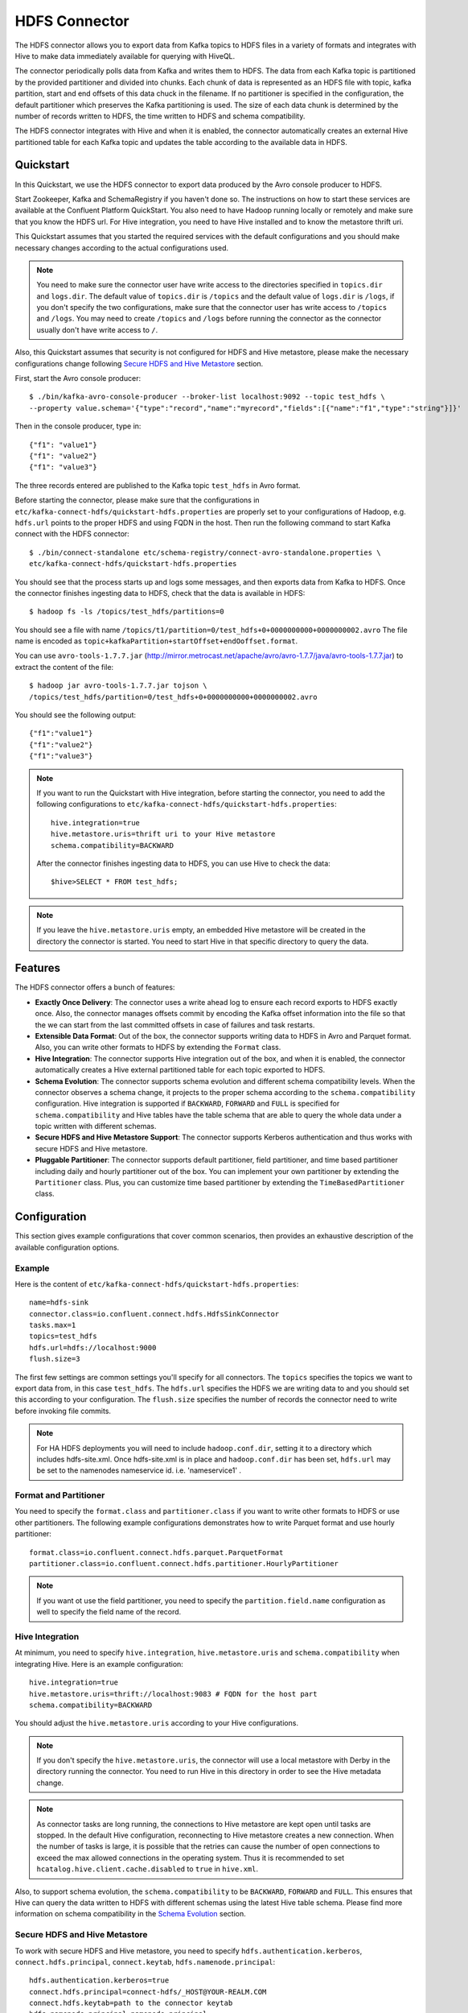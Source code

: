 HDFS Connector
==============

The HDFS connector allows you to export data from Kafka topics to HDFS files in a variety of formats
and integrates with Hive to make data immediately available for querying with HiveQL.

The connector periodically polls data from Kafka and writes them to HDFS. The data from each Kafka
topic is partitioned by the provided partitioner and divided into chunks. Each chunk of data is
represented as an HDFS file with topic, kafka partition, start and end offsets of this data chuck
in the filename. If no partitioner is specified in the configuration, the default partitioner which
preserves the Kafka partitioning is used. The size of each data chunk is determined by the number of
records written to HDFS, the time written to HDFS and schema compatibility.

The HDFS connector integrates with Hive and when it is enabled, the connector automatically creates
an external Hive partitioned table for each Kafka topic and updates the table according to the
available data in HDFS.

Quickstart
----------
In this Quickstart, we use the HDFS connector to export data produced by the Avro console producer
to HDFS.

Start Zookeeper, Kafka and SchemaRegistry if you haven't done so. The instructions on how to start
these services are available at the Confluent Platform QuickStart. You also need to have Hadoop
running locally or remotely and make sure that you know the HDFS url. For Hive integration, you
need to have Hive installed and to know the metastore thrift uri.

This Quickstart assumes that you started the required services with the default configurations and
you should make necessary changes according to the actual configurations used.

.. note:: You need to make sure the connector user have write access to the directories
   specified in ``topics.dir`` and ``logs.dir``. The default value of ``topics.dir`` is
   ``/topics`` and the default value of ``logs.dir`` is ``/logs``, if you don't specify the two
   configurations, make sure that the connector user has write access to ``/topics`` and ``/logs``.
   You may need to create ``/topics`` and ``/logs`` before running the connector as the connector
   usually don't have write access to ``/``.

Also, this Quickstart assumes that security is not configured for HDFS and Hive metastore,
please make the necessary configurations change following `Secure HDFS and Hive Metastore`_
section.

First, start the Avro console producer::

  $ ./bin/kafka-avro-console-producer --broker-list localhost:9092 --topic test_hdfs \
  --property value.schema='{"type":"record","name":"myrecord","fields":[{"name":"f1","type":"string"}]}'

Then in the console producer, type in::

  {"f1": "value1"}
  {"f1": "value2"}
  {"f1": "value3"}

The three records entered are published to the Kafka topic ``test_hdfs`` in Avro format.

Before starting the connector, please make sure that the configurations in
``etc/kafka-connect-hdfs/quickstart-hdfs.properties`` are properly set to your configurations of
Hadoop, e.g. ``hdfs.url`` points to the proper HDFS and using FQDN in the host. Then run the
following command to start Kafka connect with the HDFS connector::


  $ ./bin/connect-standalone etc/schema-registry/connect-avro-standalone.properties \
  etc/kafka-connect-hdfs/quickstart-hdfs.properties

You should see that the process starts up and logs some messages, and then exports data from Kafka
to HDFS. Once the connector finishes ingesting data to HDFS, check that the data is available
in HDFS::

  $ hadoop fs -ls /topics/test_hdfs/partitions=0

You should see a file with name ``/topics/t1/partition=0/test_hdfs+0+0000000000+0000000002.avro``
The file name is encoded as ``topic+kafkaPartition+startOffset+endOoffset.format``.

You can use ``avro-tools-1.7.7.jar``
(`<http://mirror.metrocast.net/apache/avro/avro-1.7.7/java/avro-tools-1.7.7.jar>`_)
to extract the content of the file::

  $ hadoop jar avro-tools-1.7.7.jar tojson \
  /topics/test_hdfs/partition=0/test_hdfs+0+0000000000+0000000002.avro

You should see the following output::

  {"f1":"value1"}
  {"f1":"value2"}
  {"f1":"value3"}


.. note:: If you want to run the Quickstart with Hive integration, before starting the connector,
   you need to add the following configurations to
   ``etc/kafka-connect-hdfs/quickstart-hdfs.properties``::

      hive.integration=true
      hive.metastore.uris=thrift uri to your Hive metastore
      schema.compatibility=BACKWARD

   After the connector finishes ingesting data to HDFS, you can use Hive to check the data::

      $hive>SELECT * FROM test_hdfs;

.. note:: If you leave the ``hive.metastore.uris`` empty, an embedded Hive metastore will be
   created in the directory the connector is started. You need to start Hive in that specific
   directory to query the data.

Features
--------
The HDFS connector offers a bunch of features:

* **Exactly Once Delivery**: The connector uses a write ahead log to ensure each record exports
  to HDFS exactly once. Also, the connector manages offsets commit by encoding the Kafka offset
  information into the file so that the we can start from the last committed offsets in case of
  failures and task restarts.

* **Extensible Data Format**: Out of the box, the connector supports writing data to HDFS in Avro
  and Parquet format. Also, you can write other formats to HDFS by extending the ``Format`` class.

* **Hive Integration**: The connector supports Hive integration out of the box, and when it is
  enabled, the connector automatically creates a Hive external partitioned table for each topic
  exported to HDFS.

* **Schema Evolution**: The connector supports schema evolution and different schema compatibility
  levels. When the connector observes a schema change, it projects to the proper schema according
  to the ``schema.compatibility`` configuration. Hive integration is supported if ``BACKWARD``,
  ``FORWARD`` and ``FULL`` is specified for ``schema.compatibility`` and Hive tables have the
  table schema that are able to query the whole data under a topic written with different schemas.

* **Secure HDFS and Hive Metastore Support**: The connector supports Kerberos authentication and
  thus works with secure HDFS and Hive metastore.

* **Pluggable Partitioner**: The connector supports default partitioner, field partitioner, and
  time based partitioner including daily and hourly partitioner out of the box. You can implement
  your own partitioner by extending the ``Partitioner`` class. Plus, you can customize time based
  partitioner by extending the ``TimeBasedPartitioner`` class.

Configuration
-------------
This section gives example configurations that cover common scenarios, then provides an exhaustive
description of the available configuration options.

Example
~~~~~~~
Here is the content of ``etc/kafka-connect-hdfs/quickstart-hdfs.properties``::

  name=hdfs-sink
  connector.class=io.confluent.connect.hdfs.HdfsSinkConnector
  tasks.max=1
  topics=test_hdfs
  hdfs.url=hdfs://localhost:9000
  flush.size=3

The first few settings are common settings you'll specify for all connectors. The ``topics``
specifies the topics we want to export data from, in this case ``test_hdfs``. The ``hdfs.url``
specifies the HDFS we are writing data to and you should set this according to your configuration.
The ``flush.size`` specifies the number of records the connector need to write before invoking file
commits.

.. note:: For HA HDFS deployments you will need to include ``hadoop.conf.dir``, setting it to a directory which includes hdfs-site.xml. Once hdfs-site.xml is in place and ``hadoop.conf.dir`` has been set, ``hdfs.url`` may be set to the namenodes nameservice id. i.e. 'nameservice1' . 


Format and Partitioner
~~~~~~~~~~~~~~~~~~~~~~
You need to specify the ``format.class`` and ``partitioner.class`` if you want to write other
formats to HDFS or use other partitioners. The following example configurations demonstrates how to
write Parquet format and use hourly partitioner::

  format.class=io.confluent.connect.hdfs.parquet.ParquetFormat
  partitioner.class=io.confluent.connect.hdfs.partitioner.HourlyPartitioner

.. note:: If you want ot use the field partitioner, you need to specify the ``partition.field.name``
   configuration as well to specify the field name of the record.

Hive Integration
~~~~~~~~~~~~~~~~
At minimum, you need to specify ``hive.integration``, ``hive.metastore.uris`` and
``schema.compatibility`` when integrating Hive. Here is an example configuration::

  hive.integration=true
  hive.metastore.uris=thrift://localhost:9083 # FQDN for the host part
  schema.compatibility=BACKWARD

You should adjust the ``hive.metastore.uris`` according to your Hive configurations.

.. note:: If you don't specify the ``hive.metastore.uris``, the connector will use a local metastore
   with Derby in the directory running the connector. You need to run Hive in this directory
   in order to see the Hive metadata change.

.. note:: As connector tasks are long running, the connections to Hive metastore are kept open
   until tasks are stopped. In the default Hive configuration, reconnecting to Hive metastore creates
   a new connection. When the number of tasks is large, it is possible that the retries can cause
   the number of open connections to exceed the max allowed connections in the operating system.
   Thus it is recommended to set ``hcatalog.hive.client.cache.disabled`` to ``true`` in ``hive.xml``.

Also, to support schema evolution, the ``schema.compatibility`` to be ``BACKWARD``, ``FORWARD`` and
``FULL``. This ensures that Hive can query the data written to HDFS with different schemas using the
latest Hive table schema. Please find more information on schema compatibility in the
`Schema Evolution`_ section.

Secure HDFS and Hive Metastore
~~~~~~~~~~~~~~~~~~~~~~~~~~~~~~
To work with secure HDFS and Hive metastore, you need to specify ``hdfs.authentication.kerberos``,
``connect.hdfs.principal``, ``connect.keytab``, ``hdfs.namenode.principal``::

  hdfs.authentication.kerberos=true
  connect.hdfs.principal=connect-hdfs/_HOST@YOUR-REALM.COM
  connect.hdfs.keytab=path to the connector keytab
  hdfs.namenode.principal=namenode principal

You need to create the Kafka connect principals and keytab files via Kerboros and distribute the
keytab file to all hosts that running the connector and ensures that only the connector user
has read access to the keytab file.

.. note:: When security is enabled, you need to use FQDN for the host part of
   ``hdfs.url`` and ``hive.metastore.uris``.

.. note:: Currently, the connector requires that the principal and the keytab path to be the same
   on all the hosts running the connector. The host part of the ``hdfs.namenode.prinicipal`` needs
   to be the actual FQDN of the Namenode host instead of the ``_HOST`` placeholder.

Schema Evolution
----------------
The HDFS connector supports schema evolution and reacts to schema changes of data according to the
``schema.compatibility`` configuration. In this section, we will explain how the
connector reacts to schema evolution under different values of ``schema.compatibility``. The
``schema.compatibility`` can be set to ``NONE``, ``BACKWARD``, ``FORWARD`` and ``FULL``, which means
NO compatibility, BACKWARD compatibility, FORWARD compatibility and FULL compatibility respectively.

* **NO Compatibility**: By default, the ``schema.compatibility`` is set to ``NONE``. In this case,
  the connector ensures that each file written to HDFS has the proper schema. When the connector
  observes a schema change in data, it commits the current set of files for the affected topic
  partitions and writes the data with new schema in new files.

* **BACKWARD Compatibility**: If a schema is evolved in a backward compatible way, we can always
  use the latest schema to query all the data uniformly. For example, removing fields is backward
  compatible change to a schema, since when we encounter records written with the old schema that
  contain these fields we can just ignore them. Adding a field with a default value is also backward
  compatible.

  If ``BACKWARD`` is specified in the ``schema.compatibility``, the connector keeps track
  of the latest schema used in writing data to HDFS, and if a data record with a schema version
  larger than current latest schema arrives, the connector commits the current set of files
  and writes the data record with new schema to new files. For data records arriving at a later time
  with schema of an earlier version, the connector projects the data record to the latest schema
  before writing to the same set of files in HDFS.

* **FORWARD Compatibility**: If a schema is evolved in a forward compatible way, we can always
  use the oldest schema to query all the data uniformly. Removing a field that had a default value
  is forward compatible, since the old schema will use the default value when the field is missing.

  If ``FORWARD`` is specified in the ``schema.compatibility``, the connector projects the data to
  the oldest schema before writing to the same set of files in HDFS.

* **Full Compatibility**: Full compatibility means that old data can be read with the new schema
  and new data can also be read with the old schema.

  If ``FULL`` is specified in the ``schema.compatibility``, the connector performs the same action
  as ``BACKWARD``.

If Hive integration is enabled, we need to specify the ``schema.compatibility`` to be ``BACKWARD``,
``FORWARD`` or ``FULL``. This ensures that the Hive table schema is able to query all the data under
a topic written with different schemas. If the ``schema.compatibility`` is set to ``BACKWARD`` or
``FULL``, the Hive table schema for a topic will be equivalent to the latest schema in the HDFS files
under that topic that can query the whole data of that topic. If the ``schema.compatibility`` is
set to ``FORWARD``, the Hive table schema of a topic is equivalent to the oldest schema of the HFDS
files under that topic that can query the whole data of that topic.

